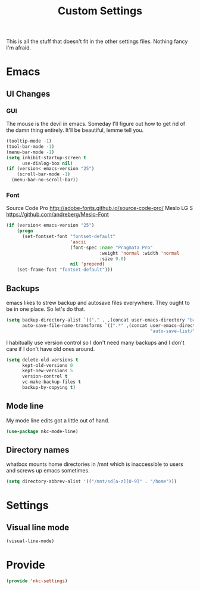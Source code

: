 #+TITLE: Custom Settings

This is all the stuff that doesn't fit in the other settings
files. Nothing fancy I'm afraid.

* Emacs
** UI Changes
*** GUI
   The mouse is the devil in emacs. Someday I'll figure out how to get
   rid of the damn thing entirely. It'll be beautiful, lemme tell you.
#+BEGIN_SRC emacs-lisp
  (tooltip-mode -1)
  (tool-bar-mode -1)
  (menu-bar-mode -1)
  (setq inhibit-startup-screen t
        use-dialog-box nil)
  (if (version< emacs-version "25")
      (scroll-bar-mode -1)
    (menu-bar-no-scroll-bar))
#+END_SRC
*** Font
   Source Code Pro
   [[http://adobe-fonts.github.io/source-code-pro/]]
   Meslo LG S
   [[https://github.com/andreberg/Meslo-Font]] 
#+BEGIN_SRC emacs-lisp
  (if (version< emacs-version "25")
      (progn
        (set-fontset-font "fontset-default"
                          'ascii
                          (font-spec :name "Pragmata Pro"
                                     :weight 'normal :width 'normal
                                     :size 9.0)
                          nil 'prepend)
      (set-frame-font "fontset-default")))
#+END_SRC
** Backups
   emacs likes to strew backup and autosave files everywhere. They
   ought to be in one place. So let's do that.
#+BEGIN_SRC emacs-lisp
  (setq backup-directory-alist `(("." . ,(concat user-emacs-directory "backups")))
        auto-save-file-name-transforms `((".*" ,(concat user-emacs-directory
                                                        "auto-save-list/") t)))
#+END_SRC
   I habitually use version control so I don't need many backups and I
   don't care if I don't have old ones around.
#+BEGIN_SRC emacs-lisp
  (setq delete-old-versions t
        kept-old-versions 0
        kept-new-versions 5
        version-control t
        vc-make-backup-files t
        backup-by-copying t)
#+END_SRC
** Mode line
   My mode line edits got a little out of hand.
#+BEGIN_SRC emacs-lisp
  (use-package nkc-mode-line)
#+END_SRC
** Directory names
   whatbox mounts home directories in /mnt which is inaccessible to users
   and screws up emacs sometimes.
#+BEGIN_SRC emacs-lisp
  (setq directory-abbrev-alist '(("/mnt/sd[a-z][0-9]" . "/home")))
#+END_SRC
* Settings
** Visual line mode
#+BEGIN_SRC emacs-lisp
  (visual-line-mode)
#+END_SRC
* Provide
#+BEGIN_SRC emacs-lisp
  (provide 'nkc-settings)
#+END_SRC
